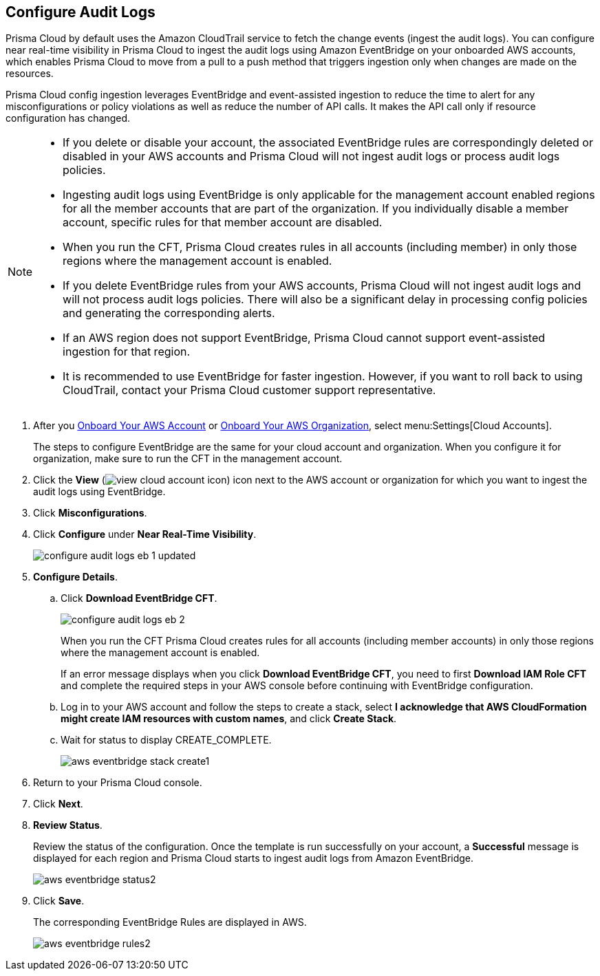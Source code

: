 :topic_type: task
[.task]

== Configure Audit Logs

Prisma Cloud by default uses the Amazon CloudTrail service to fetch the change events (ingest the audit logs). You can configure near real-time visibility in Prisma Cloud to ingest the audit logs using Amazon EventBridge on your onboarded AWS accounts, which enables Prisma Cloud to move from a pull to a push method that triggers ingestion only when changes are made on the resources. 

Prisma Cloud config ingestion leverages EventBridge and event-assisted ingestion to reduce the time to alert for any misconfigurations or policy violations as well as reduce the number of API calls. It makes the API call only if resource configuration has changed.

[NOTE]
====
* If you delete or disable your account, the associated EventBridge rules are correspondingly deleted or disabled in your AWS accounts and Prisma Cloud will not ingest audit logs or process audit logs policies.

* Ingesting audit logs using EventBridge is only applicable for the management account enabled regions for all the member accounts that are part of the organization. If you individually disable a member account, specific rules for that member account are disabled.

* When you run the CFT, Prisma Cloud creates rules in all accounts (including member) in only those regions where the management account is enabled.

* If you delete EventBridge rules from your AWS accounts, Prisma Cloud will not ingest audit logs and will not process audit logs policies. There will also be a significant delay in processing config policies and generating the corresponding alerts.

* If an AWS region does not support EventBridge, Prisma Cloud cannot support event-assisted ingestion for that region.

* It is recommended to use EventBridge for faster ingestion. However, if you want to roll back to using CloudTrail, contact your Prisma Cloud customer support representative.
====

[.procedure]

. After you xref:onboard-aws-account.adoc[Onboard Your AWS Account] or xref:onboard-aws-org.adoc[Onboard Your AWS Organization], select menu:Settings[Cloud Accounts]. 
+
The steps to configure EventBridge are the same for your cloud account and organization. When you configure it for organization, make sure to run the CFT in the management account.

. Click the *View* (image:view-cloud-account-icon.png[scale=60]) icon next to the AWS account or organization for which you want to ingest the audit logs using EventBridge.

. Click *Misconfigurations*.

. Click *Configure* under *Near Real-Time Visibility*.
+
image::configure-audit-logs-eb-1-updated.png[scale=30]

. *Configure Details*.

.. Click *Download EventBridge CFT*. 
+
image::configure-audit-logs-eb-2.png[scale=30]
+
When you run the CFT Prisma Cloud creates rules for all accounts (including member accounts) in only those regions where the management account is enabled.
+
If an error message displays when you click *Download EventBridge CFT*, you need to first *Download IAM Role CFT* and complete the required steps in your AWS console before continuing with EventBridge configuration.

.. Log in to your AWS account and follow the steps to create a stack, select *I acknowledge that AWS CloudFormation might create IAM resources with custom names*, and click *Create Stack*.

.. Wait for status to display CREATE_COMPLETE.
+
image::aws-eventbridge-stack-create1.png[scale=30]

. Return to your Prisma Cloud console.

. Click *Next*.

. *Review Status*.
+
Review the status of the configuration. Once the template is run successfully on your account, a *Successful* message is displayed for each region and Prisma Cloud starts to ingest audit logs from Amazon EventBridge.
+
image::aws-eventbridge-status2.png[scale=30]

. Click *Save*.
+
The corresponding EventBridge Rules are displayed in AWS.
+
image::aws-eventbridge-rules2.png[scale=30]